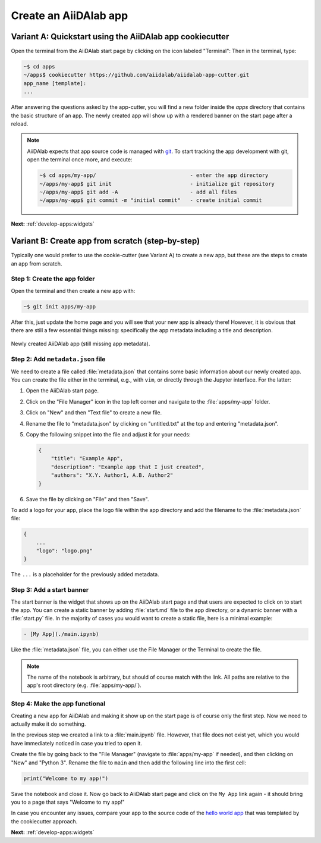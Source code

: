 .. _develop-apps:create-app:

**********************
Create an AiiDAlab app
**********************

.. _develop-apps:create-app:variant-a_cookiecutter:

Variant A: Quickstart using the AiiDAlab app cookiecutter
=========================================================

Open the terminal from the AiiDAlab start page by clicking on the icon labeled "Terminal":
Then in the terminal, type:

.. code-block:: console

    ~$ cd apps
    ~/apps$ cookiecutter https://github.com/aiidalab/aiidalab-app-cutter.git
    app_name [template]:
    ...

After answering the questions asked by the app-cutter, you will find a new folder inside the *apps* directory that contains the basic structure of an app.
The newly created app will show up with a rendered banner on the start page after a reload.

.. note::

    AiiDAlab expects that app source code is managed with `git <https://git-scm.com/>`__.
    To start tracking the app development with git, open the terminal once more, and execute:

    .. code-block:: console

        ~$ cd apps/my-app/                              - enter the app directory
        ~/apps/my-app$ git init                         - initialize git repository
        ~/apps/my-app$ git add -A                       - add all files
        ~/apps/my-app$ git commit -m "initial commit"   - create initial commit

**Next:** :ref:`develop-apps:widgets`

.. _develop-apps:create-app:variant-b_from-scratch:

Variant B: Create app from scratch (step-by-step)
=================================================

Typically one would prefer to use the cookie-cutter (see Variant A) to create a new app, but these are the steps to create an app from scratch.

Step 1: Create the app folder
-----------------------------

Open the terminal and then create a new app with:

.. code-block:: console

    ~$ git init apps/my-app

After this, just update the home page and you will see that your new app is already there!
However, it is obvious that there are still a few essential things missing: specifically the app metadata including a title and description.

.. _fig_app_development_new_app:
.. figure:: include/new_app.png
    :scale: 60
    :align: center
    :alt: New app in home app.

    Newly created AiiDAlab app (still missing app metadata).

Step 2: Add ``metadata.json`` file
----------------------------------

We need to create a file called :file:`metadata.json` that contains some basic information about our newly created app.
You can create the file either in the terminal, e.g., with ``vim``, or directly through the Jupyter interface.
For the latter:

#. Open the AiiDAlab start page.
#. Click on the "File Manager" icon in the top left corner and navigate to the :file:`apps/my-app` folder.
#. Click on "New" and then "Text file" to create a new file.
#. Rename the file to "metadata.json" by clicking on "untitled.txt" at the top and entering "metadata.json".
#. Copy the following snippet into the file and adjust it for your needs:

   .. code-block:: json

       {
           "title": "Example App",
           "description": "Example app that I just created",
           "authors": "X.Y. Author1, A.B. Author2"
       }

#. Save the file by clicking on "File" and then "Save".

To add a logo for your app, place the logo file within the app directory and add the filename to the :file:`metadata.json` file:

.. code-block::

    {
        ...
        "logo": "logo.png"
    }

The ``...`` is a placeholder for the previously added metadata.

Step 3: Add a start banner
--------------------------

The start banner is the widget that shows up on the AiiDAlab start page and that users are expected to click on to start the app.
You can create a static banner by adding :file:`start.md` file to the app directory, or a dynamic banner with a :file:`start.py` file.
In the majority of cases you would want to create a static file, here is a minimal example:

.. code-block:: md

    - [My App](./main.ipynb)

Like the :file:`metadata.json` file, you can either use the File Manager or the Terminal to create the file.

.. note::

    The name of the notebook is arbitrary, but should of course match with the link.
    All paths are relative to the app's root directory (e.g. :file:`apps/my-app/`).


Step 4: Make the app functional
-------------------------------

Creating a new app for AiiDAlab and making it show up on the start page is of course only the first step.
Now we need to actually make it do something.

In the previous step we created a link to a :file:`main.ipynb` file.
However, that file does not exist yet, which you would have immediately noticed in case you tried to open it.

Create the file by going back to the "File Manager" (navigate to :file:`apps/my-app` if needed), and then clicking on "New" and "Python 3".
Rename the file to ``main`` and then add the following line into the first cell:

.. code-block:: python

    print("Welcome to my app!")

Save the notebook and close it.
Now go back to AiiDAlab start page and click on the ``My App`` link again - it should bring you to a page that says "Welcome to my app!"

In case you encounter any issues, compare your app to the source code of the `hello world app <https://github.com/aiidalab/aiidalab-hello-world>`_ that was templated by the cookiecutter approach.

**Next:** :ref:`develop-apps:widgets`
